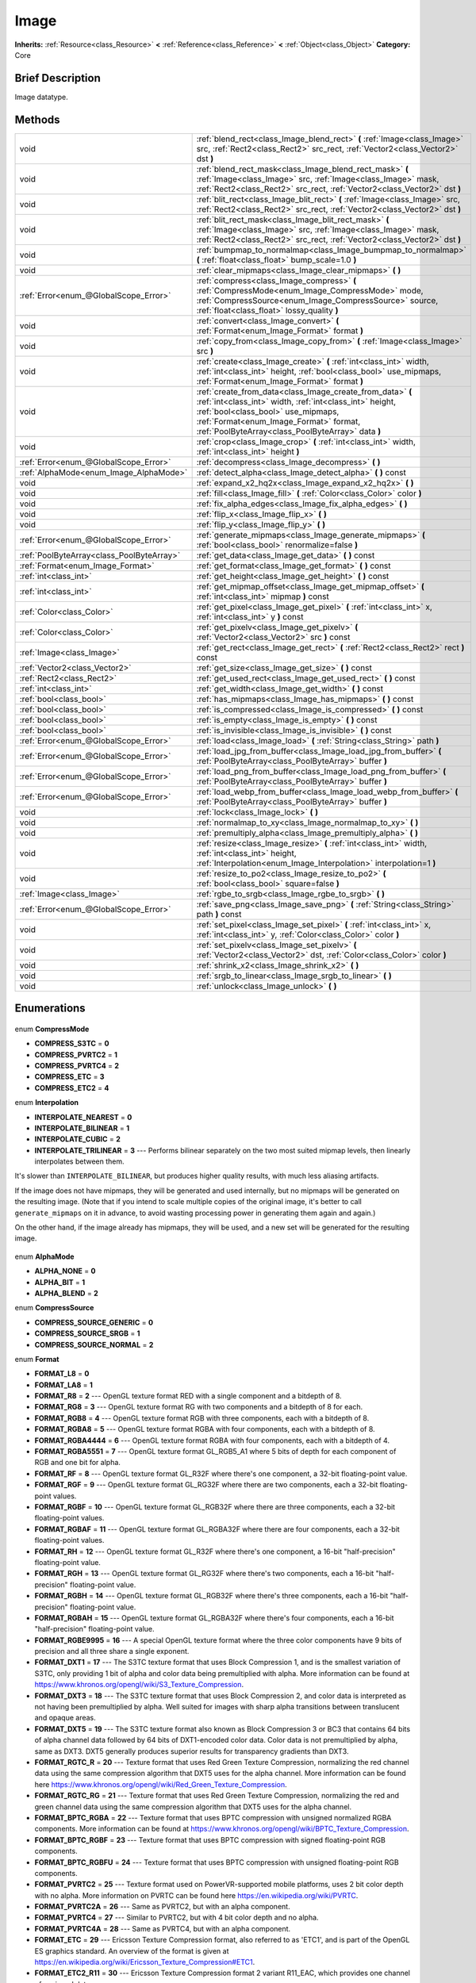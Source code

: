 .. Generated automatically by doc/tools/makerst.py in Godot's source tree.
.. DO NOT EDIT THIS FILE, but the Image.xml source instead.
.. The source is found in doc/classes or modules/<name>/doc_classes.

.. _class_Image:

Image
=====

**Inherits:** :ref:`Resource<class_Resource>` **<** :ref:`Reference<class_Reference>` **<** :ref:`Object<class_Object>`
**Category:** Core

Brief Description
-----------------

Image datatype.

Methods
-------

+--------------------------------------------+-----------------------------------------------------------------------------------------------------------------------------------------------------------------------------------------------------------------------------------------------------------+
| void                                       | :ref:`blend_rect<class_Image_blend_rect>` **(** :ref:`Image<class_Image>` src, :ref:`Rect2<class_Rect2>` src_rect, :ref:`Vector2<class_Vector2>` dst **)**                                                                                                |
+--------------------------------------------+-----------------------------------------------------------------------------------------------------------------------------------------------------------------------------------------------------------------------------------------------------------+
| void                                       | :ref:`blend_rect_mask<class_Image_blend_rect_mask>` **(** :ref:`Image<class_Image>` src, :ref:`Image<class_Image>` mask, :ref:`Rect2<class_Rect2>` src_rect, :ref:`Vector2<class_Vector2>` dst **)**                                                      |
+--------------------------------------------+-----------------------------------------------------------------------------------------------------------------------------------------------------------------------------------------------------------------------------------------------------------+
| void                                       | :ref:`blit_rect<class_Image_blit_rect>` **(** :ref:`Image<class_Image>` src, :ref:`Rect2<class_Rect2>` src_rect, :ref:`Vector2<class_Vector2>` dst **)**                                                                                                  |
+--------------------------------------------+-----------------------------------------------------------------------------------------------------------------------------------------------------------------------------------------------------------------------------------------------------------+
| void                                       | :ref:`blit_rect_mask<class_Image_blit_rect_mask>` **(** :ref:`Image<class_Image>` src, :ref:`Image<class_Image>` mask, :ref:`Rect2<class_Rect2>` src_rect, :ref:`Vector2<class_Vector2>` dst **)**                                                        |
+--------------------------------------------+-----------------------------------------------------------------------------------------------------------------------------------------------------------------------------------------------------------------------------------------------------------+
| void                                       | :ref:`bumpmap_to_normalmap<class_Image_bumpmap_to_normalmap>` **(** :ref:`float<class_float>` bump_scale=1.0 **)**                                                                                                                                        |
+--------------------------------------------+-----------------------------------------------------------------------------------------------------------------------------------------------------------------------------------------------------------------------------------------------------------+
| void                                       | :ref:`clear_mipmaps<class_Image_clear_mipmaps>` **(** **)**                                                                                                                                                                                               |
+--------------------------------------------+-----------------------------------------------------------------------------------------------------------------------------------------------------------------------------------------------------------------------------------------------------------+
| :ref:`Error<enum_@GlobalScope_Error>`      | :ref:`compress<class_Image_compress>` **(** :ref:`CompressMode<enum_Image_CompressMode>` mode, :ref:`CompressSource<enum_Image_CompressSource>` source, :ref:`float<class_float>` lossy_quality **)**                                                     |
+--------------------------------------------+-----------------------------------------------------------------------------------------------------------------------------------------------------------------------------------------------------------------------------------------------------------+
| void                                       | :ref:`convert<class_Image_convert>` **(** :ref:`Format<enum_Image_Format>` format **)**                                                                                                                                                                   |
+--------------------------------------------+-----------------------------------------------------------------------------------------------------------------------------------------------------------------------------------------------------------------------------------------------------------+
| void                                       | :ref:`copy_from<class_Image_copy_from>` **(** :ref:`Image<class_Image>` src **)**                                                                                                                                                                         |
+--------------------------------------------+-----------------------------------------------------------------------------------------------------------------------------------------------------------------------------------------------------------------------------------------------------------+
| void                                       | :ref:`create<class_Image_create>` **(** :ref:`int<class_int>` width, :ref:`int<class_int>` height, :ref:`bool<class_bool>` use_mipmaps, :ref:`Format<enum_Image_Format>` format **)**                                                                     |
+--------------------------------------------+-----------------------------------------------------------------------------------------------------------------------------------------------------------------------------------------------------------------------------------------------------------+
| void                                       | :ref:`create_from_data<class_Image_create_from_data>` **(** :ref:`int<class_int>` width, :ref:`int<class_int>` height, :ref:`bool<class_bool>` use_mipmaps, :ref:`Format<enum_Image_Format>` format, :ref:`PoolByteArray<class_PoolByteArray>` data **)** |
+--------------------------------------------+-----------------------------------------------------------------------------------------------------------------------------------------------------------------------------------------------------------------------------------------------------------+
| void                                       | :ref:`crop<class_Image_crop>` **(** :ref:`int<class_int>` width, :ref:`int<class_int>` height **)**                                                                                                                                                       |
+--------------------------------------------+-----------------------------------------------------------------------------------------------------------------------------------------------------------------------------------------------------------------------------------------------------------+
| :ref:`Error<enum_@GlobalScope_Error>`      | :ref:`decompress<class_Image_decompress>` **(** **)**                                                                                                                                                                                                     |
+--------------------------------------------+-----------------------------------------------------------------------------------------------------------------------------------------------------------------------------------------------------------------------------------------------------------+
| :ref:`AlphaMode<enum_Image_AlphaMode>`     | :ref:`detect_alpha<class_Image_detect_alpha>` **(** **)** const                                                                                                                                                                                           |
+--------------------------------------------+-----------------------------------------------------------------------------------------------------------------------------------------------------------------------------------------------------------------------------------------------------------+
| void                                       | :ref:`expand_x2_hq2x<class_Image_expand_x2_hq2x>` **(** **)**                                                                                                                                                                                             |
+--------------------------------------------+-----------------------------------------------------------------------------------------------------------------------------------------------------------------------------------------------------------------------------------------------------------+
| void                                       | :ref:`fill<class_Image_fill>` **(** :ref:`Color<class_Color>` color **)**                                                                                                                                                                                 |
+--------------------------------------------+-----------------------------------------------------------------------------------------------------------------------------------------------------------------------------------------------------------------------------------------------------------+
| void                                       | :ref:`fix_alpha_edges<class_Image_fix_alpha_edges>` **(** **)**                                                                                                                                                                                           |
+--------------------------------------------+-----------------------------------------------------------------------------------------------------------------------------------------------------------------------------------------------------------------------------------------------------------+
| void                                       | :ref:`flip_x<class_Image_flip_x>` **(** **)**                                                                                                                                                                                                             |
+--------------------------------------------+-----------------------------------------------------------------------------------------------------------------------------------------------------------------------------------------------------------------------------------------------------------+
| void                                       | :ref:`flip_y<class_Image_flip_y>` **(** **)**                                                                                                                                                                                                             |
+--------------------------------------------+-----------------------------------------------------------------------------------------------------------------------------------------------------------------------------------------------------------------------------------------------------------+
| :ref:`Error<enum_@GlobalScope_Error>`      | :ref:`generate_mipmaps<class_Image_generate_mipmaps>` **(** :ref:`bool<class_bool>` renormalize=false **)**                                                                                                                                               |
+--------------------------------------------+-----------------------------------------------------------------------------------------------------------------------------------------------------------------------------------------------------------------------------------------------------------+
| :ref:`PoolByteArray<class_PoolByteArray>`  | :ref:`get_data<class_Image_get_data>` **(** **)** const                                                                                                                                                                                                   |
+--------------------------------------------+-----------------------------------------------------------------------------------------------------------------------------------------------------------------------------------------------------------------------------------------------------------+
| :ref:`Format<enum_Image_Format>`           | :ref:`get_format<class_Image_get_format>` **(** **)** const                                                                                                                                                                                               |
+--------------------------------------------+-----------------------------------------------------------------------------------------------------------------------------------------------------------------------------------------------------------------------------------------------------------+
| :ref:`int<class_int>`                      | :ref:`get_height<class_Image_get_height>` **(** **)** const                                                                                                                                                                                               |
+--------------------------------------------+-----------------------------------------------------------------------------------------------------------------------------------------------------------------------------------------------------------------------------------------------------------+
| :ref:`int<class_int>`                      | :ref:`get_mipmap_offset<class_Image_get_mipmap_offset>` **(** :ref:`int<class_int>` mipmap **)** const                                                                                                                                                    |
+--------------------------------------------+-----------------------------------------------------------------------------------------------------------------------------------------------------------------------------------------------------------------------------------------------------------+
| :ref:`Color<class_Color>`                  | :ref:`get_pixel<class_Image_get_pixel>` **(** :ref:`int<class_int>` x, :ref:`int<class_int>` y **)** const                                                                                                                                                |
+--------------------------------------------+-----------------------------------------------------------------------------------------------------------------------------------------------------------------------------------------------------------------------------------------------------------+
| :ref:`Color<class_Color>`                  | :ref:`get_pixelv<class_Image_get_pixelv>` **(** :ref:`Vector2<class_Vector2>` src **)** const                                                                                                                                                             |
+--------------------------------------------+-----------------------------------------------------------------------------------------------------------------------------------------------------------------------------------------------------------------------------------------------------------+
| :ref:`Image<class_Image>`                  | :ref:`get_rect<class_Image_get_rect>` **(** :ref:`Rect2<class_Rect2>` rect **)** const                                                                                                                                                                    |
+--------------------------------------------+-----------------------------------------------------------------------------------------------------------------------------------------------------------------------------------------------------------------------------------------------------------+
| :ref:`Vector2<class_Vector2>`              | :ref:`get_size<class_Image_get_size>` **(** **)** const                                                                                                                                                                                                   |
+--------------------------------------------+-----------------------------------------------------------------------------------------------------------------------------------------------------------------------------------------------------------------------------------------------------------+
| :ref:`Rect2<class_Rect2>`                  | :ref:`get_used_rect<class_Image_get_used_rect>` **(** **)** const                                                                                                                                                                                         |
+--------------------------------------------+-----------------------------------------------------------------------------------------------------------------------------------------------------------------------------------------------------------------------------------------------------------+
| :ref:`int<class_int>`                      | :ref:`get_width<class_Image_get_width>` **(** **)** const                                                                                                                                                                                                 |
+--------------------------------------------+-----------------------------------------------------------------------------------------------------------------------------------------------------------------------------------------------------------------------------------------------------------+
| :ref:`bool<class_bool>`                    | :ref:`has_mipmaps<class_Image_has_mipmaps>` **(** **)** const                                                                                                                                                                                             |
+--------------------------------------------+-----------------------------------------------------------------------------------------------------------------------------------------------------------------------------------------------------------------------------------------------------------+
| :ref:`bool<class_bool>`                    | :ref:`is_compressed<class_Image_is_compressed>` **(** **)** const                                                                                                                                                                                         |
+--------------------------------------------+-----------------------------------------------------------------------------------------------------------------------------------------------------------------------------------------------------------------------------------------------------------+
| :ref:`bool<class_bool>`                    | :ref:`is_empty<class_Image_is_empty>` **(** **)** const                                                                                                                                                                                                   |
+--------------------------------------------+-----------------------------------------------------------------------------------------------------------------------------------------------------------------------------------------------------------------------------------------------------------+
| :ref:`bool<class_bool>`                    | :ref:`is_invisible<class_Image_is_invisible>` **(** **)** const                                                                                                                                                                                           |
+--------------------------------------------+-----------------------------------------------------------------------------------------------------------------------------------------------------------------------------------------------------------------------------------------------------------+
| :ref:`Error<enum_@GlobalScope_Error>`      | :ref:`load<class_Image_load>` **(** :ref:`String<class_String>` path **)**                                                                                                                                                                                |
+--------------------------------------------+-----------------------------------------------------------------------------------------------------------------------------------------------------------------------------------------------------------------------------------------------------------+
| :ref:`Error<enum_@GlobalScope_Error>`      | :ref:`load_jpg_from_buffer<class_Image_load_jpg_from_buffer>` **(** :ref:`PoolByteArray<class_PoolByteArray>` buffer **)**                                                                                                                                |
+--------------------------------------------+-----------------------------------------------------------------------------------------------------------------------------------------------------------------------------------------------------------------------------------------------------------+
| :ref:`Error<enum_@GlobalScope_Error>`      | :ref:`load_png_from_buffer<class_Image_load_png_from_buffer>` **(** :ref:`PoolByteArray<class_PoolByteArray>` buffer **)**                                                                                                                                |
+--------------------------------------------+-----------------------------------------------------------------------------------------------------------------------------------------------------------------------------------------------------------------------------------------------------------+
| :ref:`Error<enum_@GlobalScope_Error>`      | :ref:`load_webp_from_buffer<class_Image_load_webp_from_buffer>` **(** :ref:`PoolByteArray<class_PoolByteArray>` buffer **)**                                                                                                                              |
+--------------------------------------------+-----------------------------------------------------------------------------------------------------------------------------------------------------------------------------------------------------------------------------------------------------------+
| void                                       | :ref:`lock<class_Image_lock>` **(** **)**                                                                                                                                                                                                                 |
+--------------------------------------------+-----------------------------------------------------------------------------------------------------------------------------------------------------------------------------------------------------------------------------------------------------------+
| void                                       | :ref:`normalmap_to_xy<class_Image_normalmap_to_xy>` **(** **)**                                                                                                                                                                                           |
+--------------------------------------------+-----------------------------------------------------------------------------------------------------------------------------------------------------------------------------------------------------------------------------------------------------------+
| void                                       | :ref:`premultiply_alpha<class_Image_premultiply_alpha>` **(** **)**                                                                                                                                                                                       |
+--------------------------------------------+-----------------------------------------------------------------------------------------------------------------------------------------------------------------------------------------------------------------------------------------------------------+
| void                                       | :ref:`resize<class_Image_resize>` **(** :ref:`int<class_int>` width, :ref:`int<class_int>` height, :ref:`Interpolation<enum_Image_Interpolation>` interpolation=1 **)**                                                                                   |
+--------------------------------------------+-----------------------------------------------------------------------------------------------------------------------------------------------------------------------------------------------------------------------------------------------------------+
| void                                       | :ref:`resize_to_po2<class_Image_resize_to_po2>` **(** :ref:`bool<class_bool>` square=false **)**                                                                                                                                                          |
+--------------------------------------------+-----------------------------------------------------------------------------------------------------------------------------------------------------------------------------------------------------------------------------------------------------------+
| :ref:`Image<class_Image>`                  | :ref:`rgbe_to_srgb<class_Image_rgbe_to_srgb>` **(** **)**                                                                                                                                                                                                 |
+--------------------------------------------+-----------------------------------------------------------------------------------------------------------------------------------------------------------------------------------------------------------------------------------------------------------+
| :ref:`Error<enum_@GlobalScope_Error>`      | :ref:`save_png<class_Image_save_png>` **(** :ref:`String<class_String>` path **)** const                                                                                                                                                                  |
+--------------------------------------------+-----------------------------------------------------------------------------------------------------------------------------------------------------------------------------------------------------------------------------------------------------------+
| void                                       | :ref:`set_pixel<class_Image_set_pixel>` **(** :ref:`int<class_int>` x, :ref:`int<class_int>` y, :ref:`Color<class_Color>` color **)**                                                                                                                     |
+--------------------------------------------+-----------------------------------------------------------------------------------------------------------------------------------------------------------------------------------------------------------------------------------------------------------+
| void                                       | :ref:`set_pixelv<class_Image_set_pixelv>` **(** :ref:`Vector2<class_Vector2>` dst, :ref:`Color<class_Color>` color **)**                                                                                                                                  |
+--------------------------------------------+-----------------------------------------------------------------------------------------------------------------------------------------------------------------------------------------------------------------------------------------------------------+
| void                                       | :ref:`shrink_x2<class_Image_shrink_x2>` **(** **)**                                                                                                                                                                                                       |
+--------------------------------------------+-----------------------------------------------------------------------------------------------------------------------------------------------------------------------------------------------------------------------------------------------------------+
| void                                       | :ref:`srgb_to_linear<class_Image_srgb_to_linear>` **(** **)**                                                                                                                                                                                             |
+--------------------------------------------+-----------------------------------------------------------------------------------------------------------------------------------------------------------------------------------------------------------------------------------------------------------+
| void                                       | :ref:`unlock<class_Image_unlock>` **(** **)**                                                                                                                                                                                                             |
+--------------------------------------------+-----------------------------------------------------------------------------------------------------------------------------------------------------------------------------------------------------------------------------------------------------------+

Enumerations
------------

  .. _enum_Image_CompressMode:

enum **CompressMode**

- **COMPRESS_S3TC** = **0**
- **COMPRESS_PVRTC2** = **1**
- **COMPRESS_PVRTC4** = **2**
- **COMPRESS_ETC** = **3**
- **COMPRESS_ETC2** = **4**

  .. _enum_Image_Interpolation:

enum **Interpolation**

- **INTERPOLATE_NEAREST** = **0**
- **INTERPOLATE_BILINEAR** = **1**
- **INTERPOLATE_CUBIC** = **2**
- **INTERPOLATE_TRILINEAR** = **3** --- Performs bilinear separately on the two most suited mipmap levels, then linearly interpolates between them.

It's slower than ``INTERPOLATE_BILINEAR``, but produces higher quality results, with much less aliasing artifacts.

If the image does not have mipmaps, they will be generated and used internally, but no mipmaps will be generated on the resulting image. (Note that if you intend to scale multiple copies of the original image, it's better to call ``generate_mipmaps`` on it in advance, to avoid wasting processing power in generating them again and again.)

On the other hand, if the image already has mipmaps, they will be used, and a new set will be generated for the resulting image.

  .. _enum_Image_AlphaMode:

enum **AlphaMode**

- **ALPHA_NONE** = **0**
- **ALPHA_BIT** = **1**
- **ALPHA_BLEND** = **2**

  .. _enum_Image_CompressSource:

enum **CompressSource**

- **COMPRESS_SOURCE_GENERIC** = **0**
- **COMPRESS_SOURCE_SRGB** = **1**
- **COMPRESS_SOURCE_NORMAL** = **2**

  .. _enum_Image_Format:

enum **Format**

- **FORMAT_L8** = **0**
- **FORMAT_LA8** = **1**
- **FORMAT_R8** = **2** --- OpenGL texture format RED with a single component and a bitdepth of 8.
- **FORMAT_RG8** = **3** --- OpenGL texture format RG with two components and a bitdepth of 8 for each.
- **FORMAT_RGB8** = **4** --- OpenGL texture format RGB with three components, each with a bitdepth of 8.
- **FORMAT_RGBA8** = **5** --- OpenGL texture format RGBA with four components, each with a bitdepth of 8.
- **FORMAT_RGBA4444** = **6** --- OpenGL texture format RGBA with four components, each with a bitdepth of 4.
- **FORMAT_RGBA5551** = **7** --- OpenGL texture format GL_RGB5_A1 where 5 bits of depth for each component of RGB and one bit for alpha.
- **FORMAT_RF** = **8** --- OpenGL texture format GL_R32F where there's one component, a 32-bit floating-point value.
- **FORMAT_RGF** = **9** --- OpenGL texture format GL_RG32F where there are two components, each a 32-bit floating-point values.
- **FORMAT_RGBF** = **10** --- OpenGL texture format GL_RGB32F where there are three components, each a 32-bit floating-point values.
- **FORMAT_RGBAF** = **11** --- OpenGL texture format GL_RGBA32F where there are four components, each a 32-bit floating-point values.
- **FORMAT_RH** = **12** --- OpenGL texture format GL_R32F where there's one component, a 16-bit "half-precision" floating-point value.
- **FORMAT_RGH** = **13** --- OpenGL texture format GL_RG32F where there's two components, each a 16-bit "half-precision" floating-point value.
- **FORMAT_RGBH** = **14** --- OpenGL texture format GL_RGB32F where there's three components, each a 16-bit "half-precision" floating-point value.
- **FORMAT_RGBAH** = **15** --- OpenGL texture format GL_RGBA32F where there's four components, each a 16-bit "half-precision" floating-point value.
- **FORMAT_RGBE9995** = **16** --- A special OpenGL texture format where the three color components have 9 bits of precision and all three share a single exponent.
- **FORMAT_DXT1** = **17** --- The S3TC texture format that uses Block Compression 1, and is the smallest variation of S3TC, only providing 1 bit of alpha and color data being premultiplied with alpha. More information can be found at https://www.khronos.org/opengl/wiki/S3_Texture_Compression.
- **FORMAT_DXT3** = **18** --- The S3TC texture format that uses Block Compression 2, and color data is interpreted as not having been premultiplied by alpha. Well suited for images with sharp alpha transitions between translucent and opaque areas.
- **FORMAT_DXT5** = **19** --- The S3TC texture format also known as Block Compression 3 or BC3 that contains 64 bits of alpha channel data followed by 64 bits of DXT1-encoded color data. Color data is not premultiplied by alpha, same as DXT3. DXT5 generally produces superior results for transparency gradients than DXT3.
- **FORMAT_RGTC_R** = **20** --- Texture format that uses Red Green Texture Compression, normalizing the red channel data using the same compression algorithm that DXT5 uses for the alpha channel. More information can be found here https://www.khronos.org/opengl/wiki/Red_Green_Texture_Compression.
- **FORMAT_RGTC_RG** = **21** --- Texture format that uses Red Green Texture Compression, normalizing the red and green channel data using the same compression algorithm that DXT5 uses for the alpha channel.
- **FORMAT_BPTC_RGBA** = **22** --- Texture format that uses BPTC compression with unsigned normalized RGBA components. More information can be found at https://www.khronos.org/opengl/wiki/BPTC_Texture_Compression.
- **FORMAT_BPTC_RGBF** = **23** --- Texture format that uses BPTC compression with signed floating-point RGB components.
- **FORMAT_BPTC_RGBFU** = **24** --- Texture format that uses BPTC compression with unsigned floating-point RGB components.
- **FORMAT_PVRTC2** = **25** --- Texture format used on PowerVR-supported mobile platforms, uses 2 bit color depth with no alpha. More information on PVRTC can be found here https://en.wikipedia.org/wiki/PVRTC.
- **FORMAT_PVRTC2A** = **26** --- Same as PVRTC2, but with an alpha component.
- **FORMAT_PVRTC4** = **27** --- Similar to PVRTC2, but with 4 bit color depth and no alpha.
- **FORMAT_PVRTC4A** = **28** --- Same as PVRTC4, but with an alpha component.
- **FORMAT_ETC** = **29** --- Ericsson Texture Compression format, also referred to as 'ETC1', and is part of the OpenGL ES graphics standard. An overview of the format is given at https://en.wikipedia.org/wiki/Ericsson_Texture_Compression#ETC1.
- **FORMAT_ETC2_R11** = **30** --- Ericsson Texture Compression format 2 variant R11_EAC, which provides one channel of unsigned data.
- **FORMAT_ETC2_R11S** = **31** --- Ericsson Texture Compression format 2 variant SIGNED_R11_EAC, which provides one channel of signed data.
- **FORMAT_ETC2_RG11** = **32** --- Ericsson Texture Compression format 2 variant RG11_EAC, which provides two channels of unsigned data.
- **FORMAT_ETC2_RG11S** = **33** --- Ericsson Texture Compression format 2 variant SIGNED_RG11_EAC, which provides two channels of signed data.
- **FORMAT_ETC2_RGB8** = **34** --- Ericsson Texture Compression format 2 variant RGB8, which is a followup of ETC1 and compresses RGB888 data.
- **FORMAT_ETC2_RGBA8** = **35** --- Ericsson Texture Compression format 2 variant RGBA8, which compresses RGBA8888 data with full alpha support.
- **FORMAT_ETC2_RGB8A1** = **36** --- Ericsson Texture Compression format 2 variant RGB8_PUNCHTHROUGH_ALPHA1, which compresses RGBA data to make alpha either fully transparent or fully opaque.
- **FORMAT_MAX** = **37**


Description
-----------

Native image datatype. Contains image data, which can be converted to a :ref:`Texture<class_Texture>`, and several functions to interact with it. The maximum width and height for an ``Image`` is 16384 pixels.

Property Descriptions
---------------------

  .. _class_Image_data:

- :ref:`Dictionary<class_Dictionary>` **data** - Holds all of the image's color data in a given format. See ``FORMAT_*`` constants.


Method Descriptions
-------------------

.. _class_Image_blend_rect:

- void **blend_rect** **(** :ref:`Image<class_Image>` src, :ref:`Rect2<class_Rect2>` src_rect, :ref:`Vector2<class_Vector2>` dst **)**

Alpha-blends ``src_rect`` from ``src`` image to this image at coordinates ``dest``.

.. _class_Image_blend_rect_mask:

- void **blend_rect_mask** **(** :ref:`Image<class_Image>` src, :ref:`Image<class_Image>` mask, :ref:`Rect2<class_Rect2>` src_rect, :ref:`Vector2<class_Vector2>` dst **)**

Alpha-blends ``src_rect`` from ``src`` image to this image using ``mask`` image at coordinates ``dst``. Alpha channels are required for both ``src`` and ``mask``. ``dst`` pixels and ``src`` pixels will blend if the corresponding mask pixel's alpha value is not 0. ``src`` image and ``mask`` image **must** have the same size (width and height) but they can have different formats.

.. _class_Image_blit_rect:

- void **blit_rect** **(** :ref:`Image<class_Image>` src, :ref:`Rect2<class_Rect2>` src_rect, :ref:`Vector2<class_Vector2>` dst **)**

Copies ``src_rect`` from ``src`` image to this image at coordinates ``dst``.

.. _class_Image_blit_rect_mask:

- void **blit_rect_mask** **(** :ref:`Image<class_Image>` src, :ref:`Image<class_Image>` mask, :ref:`Rect2<class_Rect2>` src_rect, :ref:`Vector2<class_Vector2>` dst **)**

Blits ``src_rect`` area from ``src`` image to this image at the coordinates given by ``dst``. ``src`` pixel is copied onto ``dst`` if the corresponding ``mask`` pixel's alpha value is not 0. ``src`` image and ``mask`` image **must** have the same size (width and height) but they can have different formats.

.. _class_Image_bumpmap_to_normalmap:

- void **bumpmap_to_normalmap** **(** :ref:`float<class_float>` bump_scale=1.0 **)**

.. _class_Image_clear_mipmaps:

- void **clear_mipmaps** **(** **)**

Removes the image's mipmaps.

.. _class_Image_compress:

- :ref:`Error<enum_@GlobalScope_Error>` **compress** **(** :ref:`CompressMode<enum_Image_CompressMode>` mode, :ref:`CompressSource<enum_Image_CompressSource>` source, :ref:`float<class_float>` lossy_quality **)**

Compresses the image to use less memory. Can not directly access pixel data while the image is compressed. Returns error if the chosen compression mode is not available. See ``COMPRESS_*`` constants.

.. _class_Image_convert:

- void **convert** **(** :ref:`Format<enum_Image_Format>` format **)**

Converts the image's format. See ``FORMAT_*`` constants.

.. _class_Image_copy_from:

- void **copy_from** **(** :ref:`Image<class_Image>` src **)**

Copies ``src`` image to this image.

.. _class_Image_create:

- void **create** **(** :ref:`int<class_int>` width, :ref:`int<class_int>` height, :ref:`bool<class_bool>` use_mipmaps, :ref:`Format<enum_Image_Format>` format **)**

Creates an empty image of given size and format. See ``FORMAT_*`` constants. If ``use_mipmaps`` is true then generate mipmaps for this image. See the ``generate_mipmaps`` method.

.. _class_Image_create_from_data:

- void **create_from_data** **(** :ref:`int<class_int>` width, :ref:`int<class_int>` height, :ref:`bool<class_bool>` use_mipmaps, :ref:`Format<enum_Image_Format>` format, :ref:`PoolByteArray<class_PoolByteArray>` data **)**

Creates a new image of given size and format. See ``FORMAT_*`` constants. Fills the image with the given raw data. If ``use_mipmaps`` is true then generate mipmaps for this image. See the ``generate_mipmaps`` method.

.. _class_Image_crop:

- void **crop** **(** :ref:`int<class_int>` width, :ref:`int<class_int>` height **)**

Crops the image to the given ``width`` and ``height``. If the specified size is larger than the current size, the extra area is filled with black pixels.

.. _class_Image_decompress:

- :ref:`Error<enum_@GlobalScope_Error>` **decompress** **(** **)**

Decompresses the image if it is compressed. Returns an error if decompress function is not available.

.. _class_Image_detect_alpha:

- :ref:`AlphaMode<enum_Image_AlphaMode>` **detect_alpha** **(** **)** const

Returns ALPHA_BLEND if the image has data for alpha values. Returns ALPHA_BIT if all the alpha values are below a certain threshold or the maximum value. Returns ALPHA_NONE if no data for alpha values is found.

.. _class_Image_expand_x2_hq2x:

- void **expand_x2_hq2x** **(** **)**

Stretches the image and enlarges it by a factor of 2. No interpolation is done.

.. _class_Image_fill:

- void **fill** **(** :ref:`Color<class_Color>` color **)**

Fills the image with a given :ref:`Color<class_Color>`.

.. _class_Image_fix_alpha_edges:

- void **fix_alpha_edges** **(** **)**

Blends low-alpha pixels with nearby pixels.

.. _class_Image_flip_x:

- void **flip_x** **(** **)**

Flips the image horizontally.

.. _class_Image_flip_y:

- void **flip_y** **(** **)**

Flips the image vertically.

.. _class_Image_generate_mipmaps:

- :ref:`Error<enum_@GlobalScope_Error>` **generate_mipmaps** **(** :ref:`bool<class_bool>` renormalize=false **)**

Generates mipmaps for the image. Mipmaps are pre-calculated and lower resolution copies of the image. Mipmaps are automatically used if the image needs to be scaled down when rendered. This improves image quality and the performance of the rendering. Returns an error if the image is compressed, in a custom format or if the image's width/height is 0.

.. _class_Image_get_data:

- :ref:`PoolByteArray<class_PoolByteArray>` **get_data** **(** **)** const

Returns the image's raw data.

.. _class_Image_get_format:

- :ref:`Format<enum_Image_Format>` **get_format** **(** **)** const

Returns the image’s format. See ``FORMAT_*`` constants.

.. _class_Image_get_height:

- :ref:`int<class_int>` **get_height** **(** **)** const

Returns the image's height.

.. _class_Image_get_mipmap_offset:

- :ref:`int<class_int>` **get_mipmap_offset** **(** :ref:`int<class_int>` mipmap **)** const

Returns the offset where the image's mipmap with index ``mipmap`` is stored in the ``data`` dictionary.

.. _class_Image_get_pixel:

- :ref:`Color<class_Color>` **get_pixel** **(** :ref:`int<class_int>` x, :ref:`int<class_int>` y **)** const

Returns the color of the pixel at ``(x, y)`` if the image is locked. If the image is unlocked it always returns a :ref:`Color<class_Color>` with the value ``(0, 0, 0, 1.0)``.

.. _class_Image_get_pixelv:

- :ref:`Color<class_Color>` **get_pixelv** **(** :ref:`Vector2<class_Vector2>` src **)** const

.. _class_Image_get_rect:

- :ref:`Image<class_Image>` **get_rect** **(** :ref:`Rect2<class_Rect2>` rect **)** const

Returns a new image that is a copy of the image's area specified with ``rect``.

.. _class_Image_get_size:

- :ref:`Vector2<class_Vector2>` **get_size** **(** **)** const

Returns the image's size (width and height).

.. _class_Image_get_used_rect:

- :ref:`Rect2<class_Rect2>` **get_used_rect** **(** **)** const

Returns a :ref:`Rect2<class_Rect2>` enclosing the visible portion of the image.

.. _class_Image_get_width:

- :ref:`int<class_int>` **get_width** **(** **)** const

Returns the image's width.

.. _class_Image_has_mipmaps:

- :ref:`bool<class_bool>` **has_mipmaps** **(** **)** const

Returns ``true`` if the image has generated mipmaps.

.. _class_Image_is_compressed:

- :ref:`bool<class_bool>` **is_compressed** **(** **)** const

Returns ``true`` if the image is compressed.

.. _class_Image_is_empty:

- :ref:`bool<class_bool>` **is_empty** **(** **)** const

Returns ``true`` if the image has no data.

.. _class_Image_is_invisible:

- :ref:`bool<class_bool>` **is_invisible** **(** **)** const

Returns ``true`` if all the image's pixels have an alpha value of 0. Returns ``false`` if any pixel has an alpha value higher than 0.

.. _class_Image_load:

- :ref:`Error<enum_@GlobalScope_Error>` **load** **(** :ref:`String<class_String>` path **)**

Loads an image from file ``path``.

.. _class_Image_load_jpg_from_buffer:

- :ref:`Error<enum_@GlobalScope_Error>` **load_jpg_from_buffer** **(** :ref:`PoolByteArray<class_PoolByteArray>` buffer **)**

Loads an image from the binary contents of a JPEG file.

.. _class_Image_load_png_from_buffer:

- :ref:`Error<enum_@GlobalScope_Error>` **load_png_from_buffer** **(** :ref:`PoolByteArray<class_PoolByteArray>` buffer **)**

Loads an image from the binary contents of a PNG file.

.. _class_Image_load_webp_from_buffer:

- :ref:`Error<enum_@GlobalScope_Error>` **load_webp_from_buffer** **(** :ref:`PoolByteArray<class_PoolByteArray>` buffer **)**

Loads an image from the binary contents of a WebP file.

.. _class_Image_lock:

- void **lock** **(** **)**

Locks the data for writing access.

.. _class_Image_normalmap_to_xy:

- void **normalmap_to_xy** **(** **)**

Converts the image's data to represent coordinates on a 3D plane. This is used when the image represents a normalmap. A normalmap can add lots of detail to a 3D surface without increasing the polygon count.

.. _class_Image_premultiply_alpha:

- void **premultiply_alpha** **(** **)**

Multiplies color values with alpha values. Resulting color values for a pixel are ``(color * alpha)/256``.

.. _class_Image_resize:

- void **resize** **(** :ref:`int<class_int>` width, :ref:`int<class_int>` height, :ref:`Interpolation<enum_Image_Interpolation>` interpolation=1 **)**

Resizes the image to the given ``width`` and ``height``. New pixels are calculated using ``interpolation``. See ``interpolation`` constants.

.. _class_Image_resize_to_po2:

- void **resize_to_po2** **(** :ref:`bool<class_bool>` square=false **)**

Resizes the image to the nearest power of 2 for the width and height. If ``square`` is ``true`` then set width and height to be the same.

.. _class_Image_rgbe_to_srgb:

- :ref:`Image<class_Image>` **rgbe_to_srgb** **(** **)**

.. _class_Image_save_png:

- :ref:`Error<enum_@GlobalScope_Error>` **save_png** **(** :ref:`String<class_String>` path **)** const

Saves the image as a PNG file to ``path``.

.. _class_Image_set_pixel:

- void **set_pixel** **(** :ref:`int<class_int>` x, :ref:`int<class_int>` y, :ref:`Color<class_Color>` color **)**

Sets the :ref:`Color<class_Color>` of the pixel at ``(x, y)`` if the image is locked. Example:

::

    var img = Image.new()
    img.create(img_width, img_height, false, Image.FORMAT_RGBA8)
    img.lock()
    img.set_pixel(x, y, color) # Works
    img.unlock()
    img.set_pixel(x, y, color) # Does not have an effect

.. _class_Image_set_pixelv:

- void **set_pixelv** **(** :ref:`Vector2<class_Vector2>` dst, :ref:`Color<class_Color>` color **)**

.. _class_Image_shrink_x2:

- void **shrink_x2** **(** **)**

Shrinks the image by a factor of 2.

.. _class_Image_srgb_to_linear:

- void **srgb_to_linear** **(** **)**

Converts the raw data from the sRGB colorspace to a linear scale.

.. _class_Image_unlock:

- void **unlock** **(** **)**

Unlocks the data and prevents changes.


